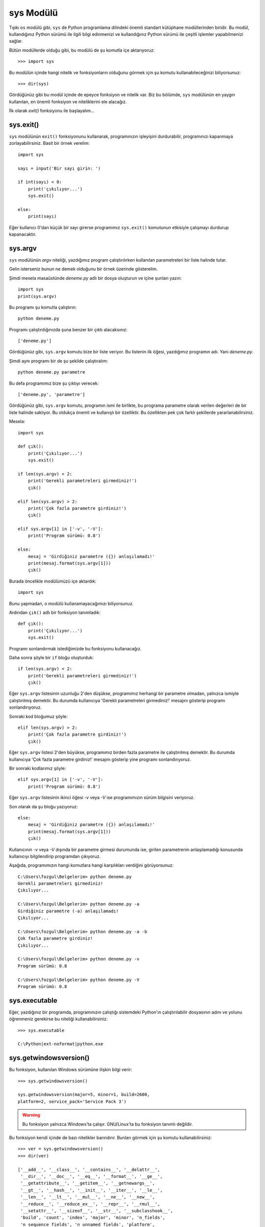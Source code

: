 .. meta::
   :description: Bu bölümde sys modülünü inceleyeceğiz.
   :keywords: python, modül, import, sys

.. highlight:: py3

sys Modülü
***************

Tıpkı ``os`` modülü gibi, ``sys`` de Python programlama dilindeki önemli
standart kütüphane modüllerinden biridir. Bu modül, kullandığınız Python sürümü
ile ilgili bilgi edinmenizi ve kullandığınız Python sürümü ile çeşitli işlemler
yapabilmenizi sağlar.

Bütün modüllerde olduğu gibi, bu modülü de şu komutla içe aktarıyoruz::

    >>> import sys

Bu modülün içinde hangi nitelik ve fonksiyonların olduğunu görmek için şu
komutu kullanabileceğinizi biliyorsunuz::

    >>> dir(sys)

Gördüğünüz gibi bu modül içinde de epeyce fonksiyon ve nitelik var. Biz bu
bölümde, ``sys`` modülünün en yaygın kullanılan, en önemli fonksiyon ve
niteliklerini ele alacağız.

İlk olarak `exit()` fonksiyonu ile başlayalım...

sys.exit()
===========

``sys`` modülünün ``exit()`` fonksiyonunu kullanarak, programınızın işleyişini
durdurabilir, programınızı kapanmaya zorlayabilirsiniz. Basit bir örnek
verelim::

    import sys

    sayı = input('Bir sayı girin: ')

    if int(sayı) < 0:
        print('çıkılıyor...')
        sys.exit()

    else:
        print(sayı)

Eğer kullanıcı 0'dan küçük bir sayı girerse programımız ``sys.exit()`` komutunun
etkisiyle çalışmayı durdurup kapanacaktır.

sys.argv
==========

``sys`` modülünün `argv` niteliği, yazdığımız program çalıştırılırken
kullanılan parametreleri bir liste halinde tutar.

Gelin isterseniz bunun ne demek olduğunu bir örnek üzerinde gösterelim.

Şimdi mesela masaüstünde `deneme.py` adlı bir dosya oluşturun ve içine şunları
yazın::

    import sys
    print(sys.argv)

Bu programı şu komutla çalıştırın::

    python deneme.py

Programı çalıştırdığınızda şuna benzer bir çıktı alacaksınız::

    ['deneme.py']

Gördüğünüz gibi, ``sys.argv`` komutu bize bir liste veriyor. Bu listenin ilk
öğesi, yazdığımız programın adı. Yani `deneme.py`.

Şimdi aynı programı bir de şu şekilde çalıştıralım::

    python deneme.py parametre

Bu defa programımız bize şu çıktıyı verecek::

    ['deneme.py', 'parametre']

Gördüğünüz gibi, ``sys.argv`` komutu, programın ismi ile birlikte, bu programa
parametre olarak verilen değerleri de bir liste halinde saklıyor. Bu oldukça
önemli ve kullanışlı bir özelliktir. Bu özellikten pek çok farklı şekillerde
yararlanabilirsiniz.

Mesela::

    import sys

    def çık():
        print('Çıkılıyor...')
        sys.exit()

    if len(sys.argv) < 2:
        print('Gerekli parametreleri girmediniz!')
        çık()

    elif len(sys.argv) > 2:
        print('Çok fazla parametre girdiniz!')
        çık()

    elif sys.argv[1] in ['-v', '-V']:
        print('Program sürümü: 0.8')

    else:
        mesaj = 'Girdiğiniz parametre ({}) anlaşılamadı!'
        print(mesaj.format(sys.argv[1]))
        çık()

Burada öncelikle modülümüzü içe aktardık::

    import sys

Bunu yapmadan, o modülü kullanamayacağımızı biliyorsunuz.

Ardından ``çık()`` adlı bir fonksiyon tanımladık::

    def çık():
        print('Çıkılıyor...')
        sys.exit()

Programı sonlandırmak istediğimizde bu fonksiyonu kullanacağız.

Daha sonra şöyle bir ``if`` bloğu oluşturduk::

    if len(sys.argv) < 2:
        print('Gerekli parametreleri girmediniz!')
        çık()

Eğer ``sys.argv`` listesinin uzunluğu 2'den düşükse, programımız herhangi bir
parametre olmadan, yalnızca ismiyle çalıştırılmış demektir. Bu durumda
kullanıcıya 'Gerekli parametreleri girmediniz!' mesajını gösterip programı
sonlandırıyoruz.

Sonraki kod bloğumuz şöyle::

    elif len(sys.argv) > 2:
        print('Çok fazla parametre girdiniz!')
        çık()

Eğer ``sys.argv`` listesi 2'den büyükse, programımız birden fazla parametre ile
çalıştırılmış demektir. Bu durumda kullanıcıya 'Çok fazla parametre girdiniz!'
mesajını gösterip yine programı sonlandırıyoruz.

Bir sonraki kodlarımız şöyle::

    elif sys.argv[1] in ['-v', '-V']:
        print('Program sürümü: 0.8')

Eğer ``sys.argv`` listesinin ikinci öğesi `-v` veya `-V` ise programımızın
sürüm bilgisini veriyoruz.

Son olarak da şu bloğu yazıyoruz::

    else:
        mesaj = 'Girdiğiniz parametre ({}) anlaşılamadı!'
        print(mesaj.format(sys.argv[1]))
        çık()

Kullanıcının `-v` veya `-V` dışında bir parametre girmesi durumunda ise, girilen
parametrenin anlaşılamadığı konusunda kullanıcıyı bilgilendirip programdan
çıkıyoruz.

Aşağıda, programımızın hangi komutlara hangi karşılıkları verdiğini
görüyorsunuz::

    C:\Users\fozgul\Belgelerim> python deneme.py
    Gerekli parametreleri girmediniz!
    Çıkılıyor...

    C:\Users\fozgul\Belgelerim> python deneme.py -a
    Girdiğiniz parametre (-a) anlaşılamadı!
    Çıkılıyor...

    C:\Users\fozgul\Belgelerim> python deneme.py -a -b
    Çok fazla parametre girdiniz!
    Çıkılıyor...

    C:\Users\fozgul\Belgelerim> python deneme.py -v
    Program sürümü: 0.8

    C:\Users\fozgul\Belgelerim> python deneme.py -V
    Program sürümü: 0.8

sys.executable
===============

Eğer, yazdığınız bir programda, programınızın çalıştığı sistemdeki Python'ın
çalıştırılabilir dosyasının adını ve yolunu öğrenmeniz gerekirse bu niteliği
kullanabilirsiniz:

.. parsed-literal::

    >>> sys.executable

    C:\\Python\ |ext-noformat|\ python.exe

sys.getwindowsversion()
==========================

Bu fonksiyon, kullanılan Windows sürümüne ilişkin bilgi verir::

    >>> sys.getwindowsversion()

    sys.getwindowsversion(major=5, minor=1, build=2600,
    platform=2, service_pack='Service Pack 3')

.. warning:: Bu fonksiyon yalnızca Windows'ta çalışır. GNU/Linux'ta bu fonksiyon
    tanımlı değildir.

Bu fonksiyon kendi içinde de bazı nitelikler barındırır. Bunları görmek için şu
komutu kullanabilirsiniz::

    >>> ver = sys.getwindowsversion()
    >>> dir(ver)

    ['__add__', '__class__', '__contains__', '__delattr__',
     '__dir__', '__doc__', '__eq__', '__format__', '__ge__',
     '__getattribute__', '__getitem__', '__getnewargs__',
     '__gt__', '__hash__', '__init__', '__iter__', '__le__',
     '__len__', '__lt__', '__mul__', '__ne__', '__new__',
     '__reduce__', '__reduce_ex__', '__repr__', '__rmul__',
     '__setattr__', '__sizeof__', '__str__', '__subclasshook__',
     'build', 'count', 'index', 'major', 'minor', 'n_fields',
     'n_sequence_fields', 'n_unnamed_fields', 'platform',
     'product_type', 'service_pack', 'service_pack_major',
     'service_pack_minor', 'suite_mask']

Bu niteliklere erişmek için şu söz dizimini kullanabilirsiniz::

    >>> ver.service_pack()

sys.path
===========

:doc:`../moduller` konusunu işlerken ``sys`` modülünün `path` niteliğinden söz
etmiştik. O yüzden orada söylediklerimizi tekrarlamayacağız.

sys.platform
==============

``os`` modülünü incelerken öğrendiğimiz `name` niteliği gibi, ``sys`` modülünün
`platform` adlı niteliği de, kodlarımızın çalıştığı işletim sistemi hakkında
bize bilgi verir::

    >>> sys.platform

Eğer bu komutu GNU/Linux'ta verirsek `linux` çıktısı, Windows'ta verirsek
`win32` çıktısı, Mac OS X'te verirsek `darvin` çıktısı alırız.

sys.prefix
===========

``sys`` modülünün `prefix` niteliği Python'ın hangi dizine kurulduğunu
gösterir::

    >>> sys.prefix

    '/home/local/python'

Veya::

    >>> sys.prefix

    'C:\\Python'

sys.ps1
========

``sys`` modülünün `ps1` niteliği, etkileşimli kabuktaki '>>>' işaretini tutar::

    >>> sys.ps1

    '>>> '

Eğer isterseniz bu işareti değiştirebilirsiniz::

    >>> sys.ps1 = '+++ '

Bu komutu verdikten sonra '>>>' işaretinin '+++' olarak değiştiğini
göreceksiniz.

sys.ps2
========

Etkileşimli kabukta Python bizden girdiğimiz kodların devamını beklediğini
göstermek için '...' işaretini kullanır::

    >>> a = 5
    >>> if a == 5:
    ...

``sys`` modülünün `ps2` niteliği, işte etkileşimli kabuktaki devam satırlarında
gördüğümüz bu '...' işaretini tutar::

    >>> sys.ps2

    '... '

Eğer isterseniz bu işareti değiştirebilirsiniz::

    >>> sys.ps1 = '--- '

Bu komutu verdikten sonra '...' işaretinin '---' olarak değiştiğini
göreceksiniz.

sys.version
=============

``sys`` modülünün `version` niteliği kullandığınız Python sürümüne ilişkin
ayrıntılı bilgi verir:

.. parsed-literal::

    >>> sys.version

    |version3-string|

sys.version_info
===================

``sys`` modülünün `version_info` niteliği de kullandığınız Python sürümüne
ilişkin bilgi verir:

.. parsed-literal::

    >>> sys.version_info

    |version-info3|

Bu nitelik kendi içinde birtakım başka nitelikler de barındırır::

    >>> dir(sys.version_info)

    ['count', 'index', 'major', 'micro', 'minor',
     'n_fields', 'n_sequence_fields', 'n_unnamed_fields',
     'releaselevel', 'serial']

Bu niteliklere nasıl ulaşacağınızı biliyorsunuz::

    >>> sys.version_info.major #büyük sürüm numarası
    >>> sys.version_info.minor #küçük sürüm numarası
    >>> sys.version_info.micro #minik sürüm numarası

sys.winver
============

``sys`` modülünün `winver` niteliği Python'ın büyük sürüm numarasıyla küçük
sürüm numarasını verir:

.. parsed-literal::

    >>> sys.winver

    |major-noformat|

.. warning:: Bu nitelik yalnızca Windows'ta çalışır; GNU/Linux'ta tanımlı
    değildir.

sys.stdout
==========

Önceki derslerimizden de bildiğiniz gibi `stdout`, 'standart çıktı konumu', yani
programlarımızın çıktılarını standart olarak verdikleri konum anlamına geliyor.

Python'da yazdığımız programlar çıktılarını standart olarak komut satırına
verir. Yani mesela::

    >>> print('merhaba zalim dünya')

komutunu verdiğimizde, bu komutun çıktısı komut ekranında görünecektir.

Python'da standart çıktı konumununun neresi olacağı bilgisi ``sys`` modülünün
`stdout` adlı niteliği içinde tutulur::

    >>> import sys
    >>> sys.stdout

    <_io.TextIOWrapper name='<stdout>' mode='w' encoding='cp1254'>

Standart çıktı konumuna yazmanın en yaygın yolunun ``print()`` komutunu
kullanmak olduğunu biliyoruz. Bu komut, standart çıktı konumu neresi ise oraya
yazacaktır.

Standart çıktı konumuma yazmanın başka bir yolu da doğrudan ``sys.stdout``
niteliğinin ``write()`` metodunu kullanmaktır.

Dikkatlice bakın::

    >>> sys.stdout.write('merhaba zalim dünya')

``print()`` komutundan farklı olarak ``sys.stdout.write()`` fonksiyonu şöyle bir
çıktı verir::

    merhaba zalim dünya19

Burada, çıktının sonundaki `19` sayısı 'merhaba zalim dünya' karakter dizisinin
uzunluğunu gösteriyor. ``sys.stdout.write()`` fonksiyonu etkileşimli kabukta
kullanıldığında böyle bir çıktı verir. Ama eğer bu kodları bir dosyaya yazıp
çalıştırırsanız sonraki `19` sayısı görünmez.

Bu arada, her ne kadar ``print()`` ve ``sys.stdout.write()`` birbirine benzese
de aralarında önemli farklar bulunur. Örneğin ``print()`` fonksiyonu parametre
olarak her türlü veri tipini alabilir. Ancak ``sys.stdout.write()`` fonksiyonu
parametre olarak yalnızca karakter dizisi alabilir::

    >>> sys.stdout.write(12)

    Traceback (most recent call last):
      File "<stdin>", line 1, in <module>
    TypeError: must be str, not int

Dolayısıyla ``sys.stdout.write()`` fonksiyonuna parametre olarak vereceğiniz
değeri öncelikle karakter dizisine çevirmeniz gerekir::

    >>> sys.stdout.write(str(12))

    122

.. note:: Sondaki `2` sayısının '12' karakter dizisinin uzunluğunu gösterdiğini
    söylemiştik. Bu kodları dosyaya yazıp çalıştırdığınızda yalnızca `12`
    çıktısı alırsınız.

``print()`` ile ``sys.stdout.write()`` arasındaki önemli bir fark da,
``print()`` fonksiyonu yazma işleminden sonra bir sonraki satıra geçerken,
``sys.stdout.write()`` fonksiyonunun geçmemesidir.

.. warning:: ``sys.stdout.write()`` fonksiyonu etkileşimli kabuktan
    çalıştırıldığında ve dosyadan çalıştırıldığında birbirinden farklı çıktılar
    verir. O yüzden aşağıdaki örnekleri dosyaya yazıp çalıştırmanızı tavsiye
    ederim.

Mesela şu örneğe bakalım::

    for i in 'istihza':
        print(i)

Bu komut şu çıktıyı verir::

    i
    s
    t
    i
    h
    z
    a

Gördüğünüz gibi, ``print()`` fonksiyonu, döngüye giren her öğeyi yeni satıra
basıyor.

Bir de ``sys.stdout.write()`` fonksiyonunun ne yaptığına bakalım::

    import sys

    for i in 'istihza':
        sys.stdout.write(i)

Bu komutlar ise şu çıktıyı verir::

    istihza

Gördüğünüz gibi, ``sys.stdout.write()`` fonksiyonu öğelerin hepsini aynı satıra
bastı. Eğer öğelerin ayrı satırlara basılmasını istiyorsanız bunu açıkça
belirtmelisiniz::

    import sys

    for i in 'istihza':
        sys.stdout.write(i+'\n')

``sys.stdout.write()`` fonksiyonunun otomatik olarak satır başı karakterini
basmıyor oluşunu kullanarak kronometre benzeri bir program yazabilirsiniz::

    import sys

    sayaç = 0

    while True:
        sys.stdout.write(str(sayaç)+'\r')
        sayaç += 1

Burada, önceki derslerimizde öğrendiğimiz kaçış dizilerinden `\\r`'yi
kullanarak, her öğenin ekrana basılmasının ardından satırın en başına
dönülmesini sağladık. Böylece öğeler yan yana değil de birbirlerinin üstüne
basılmış oldu.

Bu arada, eğer yukarıdaki kodlar herhangi bir çıktı vermeden bekliyorsa, kodları
şu şekilde yazın::

    import sys

    sayaç = 0

    while True:
        sys.stdout.write(str(sayaç)+'\r')
        sys.stdout.flush()
        sayaç += 1

Burada eklediğimiz ``sys.stdout.flush()`` satırı, Python'ın tamponda beklettiği
verileri çıktıya göndermesini sağlar. Siz bu 'flush' kavramını ``print()``
fonksiyonundan hatırlıyor olmalısınız (``print()`` fonksiyonunun `flush`
parametresi).

Hatırlarsanız, 'flush' kavramının yanısıra, ``print()`` fonksiyonunu işlerken
öğrendiğimiz bir başka kavram da standart çıktı konumunun değiştirilmesi idi.
``print()`` fonksiyonuna verdiğimiz `file` parametresi yardımıyla
programlarımızın standart olarak çıktı verdiği konumu değiştirebiliyorduk::

    f = open('çıktılar.txt', 'w')
    print('merhaba zalim dünya', file=f)

Burada `çıktılar.txt` adlı bir dosya oluşturduk ve bunu ``print()``
fonksiyonunun `file` parametresine atayarak, çıktıları komut satırı yerine
`çıktılar.txt` adlı dosyaya gönderdik.

Aynı işlemi ``sys.stdout`` aracılığıyla da yapabileceğimizi biliyorsunuz::

    import sys

    f = open('çıktılar.txt', 'w'):
    sys.stdout = f
    sys.stdout.write('merhaba zalim dünya')

Gerçi bu sizin bilmediğiniz bir şey değil. Zira siz bunu :doc:`../print`
konusunu işlerken de görmüştünüz...

sys.stderr
==========

Önceki bölümde gördüğümüz şu kodları tekrar önümüze alalım::

    import sys

    f = open('çıktılar.txt', 'w')
    sys.stdout = f
    sys.stdout.write('merhaba zalim dünya')

Bu kodlar, bildiğiniz gibi, çıktı olarak verilmek istenen değerlerin
`çıktılar.txt` adlı bir dosyaya yönlendirilmesini sağlıyor. Ancak kodlarımızı bu
şekilde yazdığımızda sadece normal değerler yönlendirilecektir. Mesela çalışma
esnasında ortaya çıkan hatalar yine komut ekranına basılmaya devam edecektir::

    import sys

    f = open('çıktılar.txt', 'w')
    sys.stdout = f
    sys.stdout.write(1/0)

Bu kodları çalıştırdığınızda, standart çıktı konumu yönlendirilmiş olmasına
rağmen, hata mesajı komut satırına basılacaktır::

    Traceback (most recent call last):
      File "deneme.py", line 5, in <module>
        sys.stdout.write(1/0)
    ZeroDivisionError: division by zero

Çünkü Python'da hata mesajlarının öntanımlı olarak basıldığı yer komut
satırıdır. Nasıl çıktıların standart olarak basıldığı yeri teknik olarak
'standart çıktı konumu' (`Standard Output - stdout`) olarak adlandırıyorsak,
hataların standart olarak basıldığı yeri de teknik olarak 'standart hata
konumu' (`Standard Error - stderr`) olarak adlandırıyoruz.

Tıpkı `stdout`'u manipüle edebildiğimiz gibi, `stderr`'i de manipüle
edebiliriz::

    import sys

    f =open('hatalar.txt', 'w')
    sys.stderr = f
    sys.stderr.write(1/0)

Bu durumda, programımızın işleyişi sırasında ortaya çıkan hatalar `hatalar.txt`
adlı bir dosyaya yönlendirilecektir.

Bu bilgiyi kullanarak şöyle bir kod da yazabiliriz::

    import sys

    çıktılar = open('çıktılar.txt', 'w')
    hatalar = open('hatalar.txt', 'w')
    sys.stdout = çıktılar
    sys.stderr = hatalar

    print('normal çıktı')
    print('hata mesajı: ', 1/0)

Bu kodları çalıştırdığınızda, hata mesajı üretmeden başarıyla tamamlanan
çıktıların `çıktılar.txt` adlı dosyaya, hata mesajlarının ise `hatalar.txt` adlı
dosyaya yönlendirildiğini göreceksiniz.

sys.stdin
==========

Python'da üç adet standart konum bulunur:

    #. Standart çıktı konumu - `stdout`
    #. Standart hata konumu - `stderr`
    #. Standart girdi konumu - `stdin`

İlk ikisini zaten görmüştük. Üçüncüsünü de şimdi ele alacağız.

Bildiğiniz gibi Python'da kullanıcıdan veri almak için ``input()`` fonksiyonunu
kullanıyoruz::

    sayı = input('Lütfen bir sayı girin: ')

Bu fonksiyonun görevi, standart girdi konumuna girilen verileri okumaktır.
Python'daki standart girdi konumu (genellikle) komut satırı olduğu için,
``input()`` fonksiyonu verileri komut satırından okur.

Python'da standart girdi konumunu tutan değişken `sys.stdin`'dir. Dolayısıyla
eğer isterseniz, verileri kullanıcıdan ``input()`` fonksiyonu yerine doğrudan
`sys.stdin` niteliği aracılığıyla da alabilirsiniz::

    >>> import sys
    >>> sys.stdin.read()

Bu komutları verdiğinizde, komut satırı sizden veri almaya hazır hale gelir. Bu
şekilde istediğiniz kadar veriyi komut satırına girebilirsiniz. Veri girişini
durdurmak istediğinizde ise Windows'ta `CTRL+C`, GNU/Linux'ta ise `CTRL+D`
tuşlarına basmanız gerekir. Bu şekilde komut satırını terkettiğinizde, girmiş
olduğunuz değerler bir karakter dizisi olarak ekrana basılacaktır.

`sys.stdin` niteliği, bize veri okumak için üç farklı fonksiyon sunar:

    #. ``sys.stdin.read()``
    #. ``sys.stdin.readline()``
    #. ``sys.stdin.readlines()``

``read()`` fonksiyonu birden fazla satır içeren verilerin girilmesine müsaade
eder ve çıktı olarak bir karakter dizisi verir::

    >>> sys.stdin.read()
    (Girdi)
    Fırat
    Özgül
    Adana
    (Çıktı)
    'Fırat\nÖzgül\nAdana\n'

``readline()`` fonksiyonu tek bir satır içeren verilerin girilmesine müsaade
eder ve çıktı olarak bir karakter dizisi verir::

    >>> sys.stdin.readline()
    (Girdi)
    Fırat
    (Çıktı)
    'Fırat\n'

``readlines()`` fonksiyonu birden fazla satır içeren verilerin girilmesine
müsaade eder ve çıktı olarak bir liste verir::

    >>> sys.stdin.readlines()
    (Girdi)
    Fırat
    Özgül
    Adana
    (Çıktı)
    ['Fırat\n', 'Özgül\n', 'Adana\n']

Gelin isterseniz `sys.stdin` niteliğinin nasıl kullanılabileceğine ilişkin
birkaç örnek verelim::

    import sys

    with open('kayıtlar.txt', 'w') as kayıtlar:
        while True:
            satırlar = sys.stdin.readline()
            if satırlar.strip() == ':q':
                break
            else:
                kayıtlar.write(satırlar)

Burada `kayıtlar.txt` adlı bir dosya oluşturduk öncelikle. Daha sonra da
``readline()`` fonksiyonu aracılığıyla kullanıcıdan aldığımız bütün verileri bu
dosyaya yazdık. Kullanıcının programdan çıkabilmesini sağlamak için de ':q' tuş
kombinasyonunu ayarladık. Böylece komut satırından çalışan basit bir metin
düzenleyici yazmış olduk!

Tıpkı `sys.stdout` ve `sys.stderr` konumlarını değiştirdiğimiz gibi,
`sys.stdin` konumunu da değiştirebiliriz. Böylece verileri komut satırı
aracılığıyla değil, mesela bir dosya aracılığıyla alabiliriz.

Aşağıdaki örneği dikkatlice inceleyin::

    import sys

    f = open('oku.txt')

    sys.stdin = f

    while True:
        satırlar = sys.stdin.readline()
        if satırlar.strip() == ':q':
            break
        else:
            sys.stdout.write(satırlar)

Bu kodları yazdıktan sonra, bu kodların bulunduğu dizinde `oku.txt` adlı bir
dosya oluşturun. Ardından programınızı çalıştırın. Programınız şu anda sizden
veri girmenizi bekliyor. Verileri `oku.txt` adlı dosyaya gireceksiniz.

`oku.txt` adlı dosyayı açıp bir şeyler yazın. Veri girerken dosyayı her
kaydedişinizde dosya içindeki verilerin komut satırına düştüğünü göreceksiniz.
Veri girişini tamamladıktan sonra dosyanın en son satırına ':q' yazıp dosyayı
kaydettiğiniz anda da programınız kapanacaktır.




